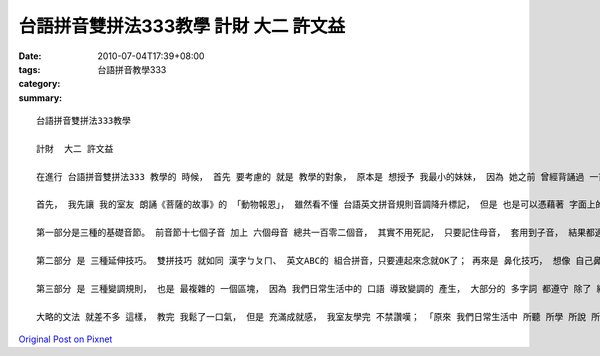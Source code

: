 台語拼音雙拼法333教學  計財  大二 許文益
########################################################

:date: 2010-07-04T17:39+08:00
:tags: 
:category: 台語拼音教學333
:summary: 


:: 

  台語拼音雙拼法333教學

  計財  大二 許文益

  在進行 台語拼音雙拼法333 教學的 時候， 首先 要考慮的 就是 教學的對象， 原本是 想授予 我最小的妹妹， 因為 她之前 曾經背誦過 一首 台語童詩「檳榔樹的心聲」， 好聽 且 琅琅上口， 但是 她還幼小， 文法概念 對她來說 還是 太過於勉強， 所以 經過 多方面的因素 考量之後， 我決定 對 家鄉在宜蘭、 生長在台北、 聽得懂 且略會說台語的 室友 進行 文法教學。

  首先， 我先讓 我的室友 朗誦《菩薩的故事》的 「動物報恩」， 雖然看不懂 台語英文拼音規則音調降升標記， 但是 也是可以憑藉著 字面上的意義 用口語 念出來， 為什麼 生活 在台北那麼多年， 在鮮少 使用台語對話的環境底下， 還可以 用台語溝通？ 一問之下 才知道， 小時候 他在宜蘭鄉下 長大，學著講台語， 後來 在台北 定居之後， 就經常 收看 民視的連續劇， 一直看到 最近的 娘家 和 夜市人生， 他都是 忠實觀眾， 和我 有相同的嗜好， 雖然 平常不會講 那麼 流暢犀利的台語， 但是 耳濡目染之下 也變得會講了， 他喜歡 裡面的 演員 日常生活的 用語， 也喜歡 他們 互罵互嗆的詞句， 為了回應 我室友「黑矸仔裝醬油」的 實力， 我決定 要 全程使用 台語教學， 除了訓練 對方的 聽力與理解能力， 也順便 好好地 磨練自己 口語表達能力。

  第一部分是三種的基礎音節。 前音節十七個子音 加上 六個母音 總共一百零二個音， 其實不用死記， 只要記住母音， 套用到子音， 結果都適用， 除了 三個特殊音： [bh]、[gh]、[ng] 是 我們中文注音沒有的 以外， 剩餘的 都可以找到 一個對應， [bh]、 [gh] 發音 類似 日文的濁音， 剛好 我室友 略懂日文， 教起來 格外輕鬆， 只是 [ng] 是 鼻化 更為用力的音， 也就是 鼻腔要震動得 略為厲害， 才可清楚得 分辨得出 [gh]、 [ng]的差別， 接著 記一下中文子音 變成 英文子音的規則， 特殊的像 ㄗ變z、 ㄘ變c、 ㄖ變r， 其他的 都跟英文 很近似； 再來的 後音節， 鼻尾 發m、n、ng， 只要會說 英文 這些都是 小case， 唯一要注意的一點 就是 m是雙唇擋，也就是 音要用雙唇擋， n是舌尖擋， 舌尖抵著 上排牙齒， ng 是 舌根擋， 舌根 抵著軟顎； 最後的 子音音節 單純 只是 把子音加上ng， 沒有什麼 太大的難度。

  第二部分 是 三種延伸技巧。 雙拼技巧 就如同 漢字ㄅㄆㄇ、 英文ABC的 組合拼音，只要連起來念就OK了； 再來是 鼻化技巧， 想像 自己鼻塞，用鼻塞的音 念出來 就是 所謂的鼻音， 台語 相當重視鼻化， 很多音 都會發鼻音， 多念幾次 就會更加上手； 短束技巧 英文 比較沒有強調， 倒是 在日文 有一套用法 稱之為「促音」， 也就是 把該母音 念得 特別急湊短促， 這邊 要特別留意 幾個變化， 前面 我們所學的後音節： m、 n、 ng， 在短束技巧的 時候 全部都要變化： m變p、 n變t、 ng變k， 其他母音 短促技巧的變化 就 單純加上h即可。

  第三部分 是 三種變調規則， 也是 最複雜的 一個區塊， 因為 我們日常生活中的 口語 導致變調的 產生， 大部分的 多字詞 都遵守 除了 結尾那個字不變音 之外， 其他字 都變音。 台語船 是 雙拼技巧 加上 區域性腔調的變化， 就好像是 一艘船， 一調(高平調)變二調(中平調) 、 二調變三調(低降調)、 三調變四調(高降調)、 四調變一調， 但是海口腔四調會變五調(降升調)， 而 南北腔調 亦有所不同， 五調南方變二調， 北方變三調； 長尾C是短束技巧p、t、k結尾音節的 變化， 七調(中入調)變六調(高入調)、 六調變八調(低入調)，形狀 就好像是 一個長尾的大C； h減3 是 短束技巧 h結尾音節的變化， 此時 七調減三 變四調 並把結尾h去掉， 六調減三 變三調 並把結尾h去掉，多看多念 都會很熟悉了。

  大略的文法 就差不多 這樣， 教完 我鬆了一口氣， 但是 充滿成就感， 我室友學完 不禁讚嘆； 「原來 我們日常生活中 所聽 所學 所說 所用的 台語，裡頭 也是有 一番大學問 啊！」 本來也想 順便教導一下 台語輸入法的 使用， 只可惜我 也還沒熟透 它的 使用方法 和 功能， 不過 這對 台語文學 上， 不管是 打字還是 拼音， 都是 一項 非常方便的 工具。



`Original Post on Pixnet <http://daiqi007.pixnet.net/blog/post/31434404>`_